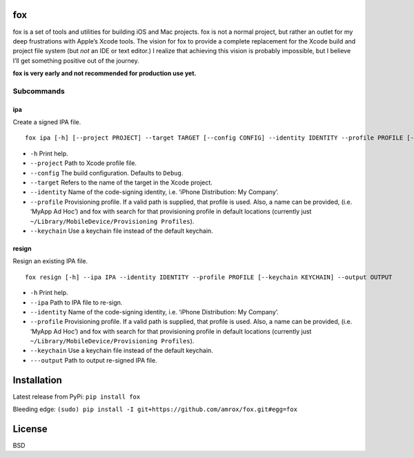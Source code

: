fox
===

fox is a set of tools and utilities for building iOS and Mac projects.
fox is not a normal project, but rather an outlet for my deep
frustrations with Apple’s Xcode tools. The vision for fox to provide a
complete replacement for the Xcode build and project file system (but
*not* an IDE or text editor.) I realize that achieving this vision is
probably impossible, but I believe I’ll get something positive out of
the journey.

**fox is very early and not recommended for production use yet.**

Subcommands
-----------

ipa
~~~

Create a signed IPA file.

::

    fox ipa [-h] [--project PROJECT] --target TARGET [--config CONFIG] --identity IDENTITY --profile PROFILE [--keychain KEYCHAIN]

-  ``-h`` Print help.
-  ``--project`` Path to Xcode profile file.
-  ``--config`` The build configuration. Defaults to ``Debug``.
-  ``--target`` Refers to the name of the target in the Xcode project.
-  ``--identity`` Name of the code-signing identity, i.e. ‘iPhone
   Distribution: My Company’.
-  ``--profile`` Provisioning profile. If a valid path is supplied, that
   profile is used. Also, a name can be provided, (i.e. ‘MyApp Ad Hoc’)
   and fox with search for that provisioning profile in default
   locations (currently just
   ``~/Library/MobileDevice/Provisioning Profiles``).
-  ``--keychain`` Use a keychain file instead of the default keychain.

resign
~~~~~~

Resign an existing IPA file.

::

    fox resign [-h] --ipa IPA --identity IDENTITY --profile PROFILE [--keychain KEYCHAIN] --output OUTPUT

-  ``-h`` Print help.
-  ``--ipa`` Path to IPA file to re-sign.
-  ``--identity`` Name of the code-signing identity, i.e. ‘iPhone
   Distribution: My Company’.
-  ``--profile`` Provisioning profile. If a valid path is supplied, that
   profile is used. Also, a name can be provided, (i.e. ‘MyApp Ad Hoc’)
   and fox with search for that provisioning profile in default
   locations (currently just
   ``~/Library/MobileDevice/Provisioning Profiles``).
-  ``--keychain`` Use a keychain file instead of the default keychain.
-  ``---output`` Path to output re-signed IPA file.

Installation
============

Latest release from PyPi:
``pip install fox``

Bleeding edge:
``(sudo) pip install -I git+https://github.com/amrox/fox.git#egg=fox``

License
=======

BSD
